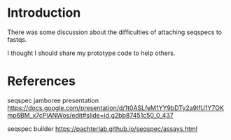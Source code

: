 * Introduction

There was some discussion about the difficulties of attaching seqspecs
to fastqs.

I thought I should share my prototype code to help others.

* References

seqspec jamboree presentation
https://docs.google.com/presentation/d/1t0ASLfeM1YY9bDTy2a9lfU1Y7OKmp6BM_x7cPlANWos/edit#slide=id.g2bb87451c50_0_437

seqspec builder
https://pachterlab.github.io/seqspec/assays.html
